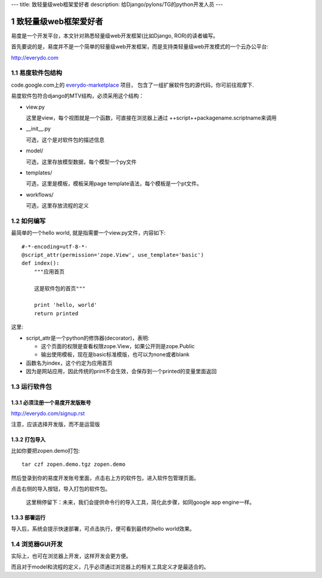 ---
title: 致轻量级web框架爱好者
description: 给Django/pylons/TG的python开发人员
---

==================================
致轻量级web框架爱好者
==================================

.. sectnum::

易度是一个开发平台，本文针对熟悉轻量级web开发框架(比如Django, ROR)的读者编写。

首先要说的是，易度并不是一个简单的轻量级web开发框架，而是支持类轻量级web开发模式的一个云办公平台: 

http://everydo.com

易度软件包结构
===================
code.google.com上的 `everydo-marketplace <http://code.google.com/p/everydo-marketplace/source/browse/trunk/>`__ 项目，
包含了一组扩展软件包的源代码，你可前往观摩下.

易度软件包符合django的MTV结构，必须采用这个结构：

- view.py

  这里是view，每个视图就是一个函数，可直接在浏览器上通过 ++script++packagename.scriptname来调用

- __init__.py

  可选，这个是对软件包的描述信息

- model/

  可选，这里存放模型数据，每个模型一个py文件

- templates/

  可选，这里是模板，模板采用page template语法，每个模板是一个pt文件。

- workflows/

  可选，这里存放流程的定义

如何编写
===============
最简单的一个hello world, 就是指需要一个view.py文件，内容如下::

    #-*-encoding=utf-8-*-
    @script_attr(permission='zope.View', use_template='basic')
    def index():
        """应用首页

        这是软件包的首页"""

        print 'hello, world'
        return printed

这里:

- script_attr是一个python的修饰器(decorator)，表明:

  - 这个页面的权限是查看权限zope.View，如果公开则是zope.Public
  - 输出使用模板，现在是basic标准模版，也可以为none或者blank

- 函数名为index，这个约定为应用首页
- 因为是网站应用，因此传统的print不会生效，会保存到一个printed的变量里面返回


运行软件包
==================
必须注册一个易度开发版账号
-------------------------------------
http://everydo.com/signup.rst

注意，应该选择开发版，而不是运营版

打包导入
----------------------
比如你要把zopen.demo打包::

   tar czf zopen.demo.tgz zopen.demo

然后登录到你的易度开发账号里面，点击右上方的软件包，进入软件包管理页面。

.. image:: img/import-pkg.png
   :width: 600

点击右侧的导入按钮，导入打包的软件包。

  这里稍停留下：未来，我们会提供命令行的导入工具，简化此步骤，如同google app engine一样。


部署运行
-----------------
导入后，系统会提示快速部署，可点击执行，便可看到最终的hello world效果。

浏览器GUI开发
=====================
实际上，也可在浏览器上开发，这样开发会更方便。

而且对于model和流程的定义，几乎必须通过浏览器上的相关工具定义才是最适合的。


